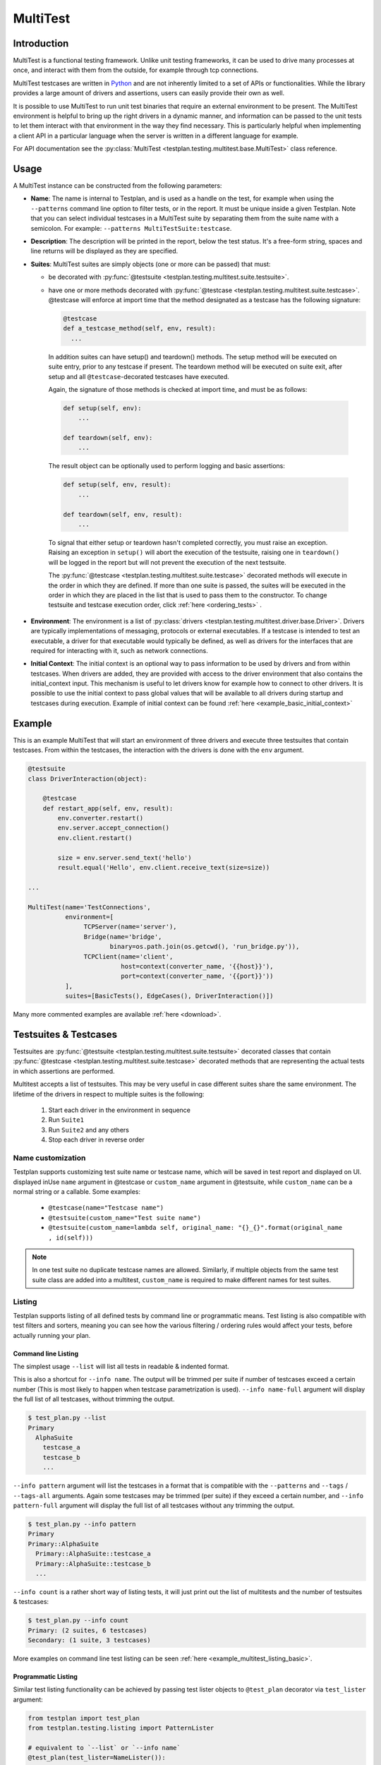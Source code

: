 .. _MultiTest:

MultiTest
*********

Introduction
============
MultiTest is a functional testing framework. Unlike unit testing frameworks,
it can be used to drive many processes at once, and interact with them from the
outside, for example through tcp connections.

MultiTest testcases are written in `Python <http://www.python.org>`_ and are not
inherently limited to a set of APIs or functionalities. While the library
provides a large amount of drivers and assertions, users can easily provide
their own as well.

It is possible to use MultiTest to run unit test binaries that require an
external environment to be present. The MultiTest environment is helpful to
bring up the right drivers in a dynamic manner, and information can be passed to
the unit tests to let them interact with that environment in the way they find
necessary. This is particularly helpful when implementing a client API in a
particular language when the server is written in a different language for
example.

For API documentation see the
:py:class:`MultiTest <testplan.testing.multitest.base.MultiTest>` class reference.


Usage
=====
A MultiTest instance can be constructed from the following parameters:

* **Name**: The name is internal to Testplan, and is used as a handle on the
  test, for example when using the ``--patterns`` command line option to filter
  tests, or in the report. It must be unique inside a given Testplan. Note that
  you can select individual testcases in a MultiTest suite by separating them
  from the suite name with a semicolon.
  For example: ``--patterns MultiTestSuite:testcase``.

* **Description**: The description will be printed in the report, below the test
  status. It's a free-form string, spaces and line returns will be displayed as
  they are specified.

* **Suites**: MultiTest suites are simply objects (one or more can be passed)
  that must:

  - be decorated with :py:func:`@testsuite <testplan.testing.multitest.suite.testsuite>`.
  - have one or more methods decorated with
    :py:func:`@testcase <testplan.testing.multitest.suite.testcase>`. @testcase will
    enforce at import time that the method designated as a testcase has the
    following signature:

    .. code-block:: python

      @testcase
      def a_testcase_method(self, env, result):
        ...

   In addition suites can have setup() and teardown() methods. The setup method
   will be executed on suite entry, prior to any testcase if present. The
   teardown method will be executed on suite exit, after setup and all
   ``@testcase``-decorated testcases have executed.

   Again, the signature of those methods is checked at import time, and must be
   as follows:

   .. code-block:: python

     def setup(self, env):
         ...

     def teardown(self, env):
         ...

   The result object can be optionally used to perform logging and basic
   assertions:

   .. code-block:: python

     def setup(self, env, result):
         ...

     def teardown(self, env, result):
         ...

   To signal that either setup or teardown hasn't completed correctly, you must
   raise an exception. Raising an exception in ``setup()`` will abort the
   execution of the testsuite, raising one in ``teardown()`` will be logged in
   the report but will not prevent the execution of the next testsuite.

   The :py:func:`@testcase <testplan.testing.multitest.suite.testcase>` decorated
   methods will execute in the order in which they are defined. If more than
   one suite is passed, the suites will be executed in the order in which they
   are placed in the list that is used to pass them to the constructor. To
   change testsuite and testcase execution order, click
   :ref:`here <ordering_tests>` .

* **Environment**: The environment is a list of
  :py:class:`drivers <testplan.testing.multitest.driver.base.Driver>`. Drivers are
  typically implementations of messaging, protocols or external executables. If
  a testcase is intended to test an executable, a driver for that executable
  would typically be defined, as well as drivers for the interfaces that are
  required for interacting with it, such as network connections.

* **Initial Context**: The initial context is an optional way to pass
  information to be used by drivers and from within testcases. When drivers are
  added, they are provided with access to the driver environment that also
  contains the initial_context input. This mechanism is useful to let drivers
  know for example how to connect to other drivers. It is possible to use the
  initial context to pass global values that will be available to all drivers
  during startup and testcases during execution. Example of initial context
  can be found :ref:`here <example_basic_initial_context>`


Example
=======


This is an example MultiTest that will start an environment of three drivers
and execute three testsuites that contain testcases. From within the testcases,
the interaction with the drivers is done with the ``env`` argument.

.. code-block:: python

    @testsuite
    class DriverInteraction(object):

        @testcase
        def restart_app(self, env, result):
            env.converter.restart()
            env.server.accept_connection()
            env.client.restart()

            size = env.server.send_text('hello')
            result.equal('Hello', env.client.receive_text(size=size))

    ...

    MultiTest(name='TestConnections',
              environment=[
                   TCPServer(name='server'),
                   Bridge(name='bridge',
                          binary=os.path.join(os.getcwd(), 'run_bridge.py')),
                   TCPClient(name='client',
                             host=context(converter_name, '{{host}}'),
                             port=context(converter_name, '{{port}}'))
              ],
              suites=[BasicTests(), EdgeCases(), DriverInteraction()])


Many more commented examples are available :ref:`here <download>`.


Testsuites & Testcases
======================

Testsuites are :py:func:`@testsuite <testplan.testing.multitest.suite.testsuite>`
decorated classes that contain
:py:func:`@testcase <testplan.testing.multitest.suite.testcase>` decorated methods that
are representing the actual tests in which assertions are performed.

Multitest accepts a list of testsuites. This may be very useful in case
different suites share the same environment. The lifetime of the drivers in
respect to multiple suites is the following:

    1. Start each driver in the environment in sequence
    2. Run ``Suite1``
    3. Run ``Suite2`` and any others
    4. Stop each driver in reverse order


Name customization
------------------

Testplan supports customizing test suite name or testcase name, which will be saved
in test report and displayed on UI. displayed inUse ``name`` argument in @testcase
or ``custom_name`` argument in @testsuite, while ``custom_name`` can be a normal string
or a callable. Some examples:

    * ``@testcase(name="Testcase name")``
    * ``@testsuite(custom_name="Test suite name")``
    * ``@testsuite(custom_name=lambda self, original_name: "{}_{}".format(original_name , id(self)))``

.. note::

    In one test suite no duplicate testcase names are allowed. Similarly, if multiple
    objects from the same test suite class are added into a multitest, ``custom_name``
    is required to make different names for test suites.


Listing
-------

Testplan supports listing of all defined tests by command line or programmatic
means. Test listing is also compatible with test filters and sorters, meaning
you can see how the various filtering / ordering rules would affect your tests,
before actually running your plan.


Command line Listing
++++++++++++++++++++

The simplest usage ``--list`` will list all tests in readable & indented format.

This is also a shortcut for ``--info name``. The output will be trimmed per
suite if number of testcases exceed a certain number (This is most likely to
happen when testcase parametrization is used). ``--info name-full`` argument
will display the full list of all testcases, without trimming the output.

.. code-block:: bash

    $ test_plan.py --list
    Primary
      AlphaSuite
        testcase_a
        testcase_b
        ...


``--info pattern`` argument will list the testcases in a format that is
compatible with the ``--patterns`` and ``--tags`` / ``--tags-all`` arguments.
Again some testcases may be trimmed (per suite) if they exceed a certain number,
and ``--info pattern-full`` argument will display the full list of all testcases
without any trimming the output.

.. code-block:: bash

    $ test_plan.py --info pattern
    Primary
    Primary::AlphaSuite
      Primary::AlphaSuite::testcase_a
      Primary::AlphaSuite::testcase_b
      ...


``--info count`` is a rather short way of listing tests, it will just print out
the list of multitests and the number of testsuites & testcases:

.. code-block:: bash

  $ test_plan.py --info count
  Primary: (2 suites, 6 testcases)
  Secondary: (1 suite, 3 testcases)


More examples on command line test listing can be seen
:ref:`here <example_multitest_listing_basic>`.


Programmatic Listing
++++++++++++++++++++

Similar test listing functionality can be achieved by passing test lister
objects to ``@test_plan`` decorator via ``test_lister`` argument:


.. code-block:: python

    from testplan import test_plan
    from testplan.testing.listing import PatternLister

    # equivalent to `--list` or `--info name`
    @test_plan(test_lister=NameLister()):
    def main(plan):
      ....

.. code-block:: python

    from testplan import test_plan
    from testplan.testing.listing import NameLister


    # equivalent to `--info pattern`
    @test_plan(test_lister=PatternLister()):
    def main(plan):
      ....


More examples on programmatic test listing can be seen
:ref:`here <example_multitest_listing_basic>`.


Custom Test Listers
+++++++++++++++++++

A custom test lister can be implemented by subclassing
:py:class:`testplan.testing.listing.BaseLister <testplan.testing.listing.BaseLister>`
and overriding ``get_output`` method.

An example implementation of custom test lister can be seen
:ref:`here <example_multitest_listing_custom>`.

Listers can be registered to be used with the ``--info`` commandline parameter the same way as the built in listers.

The custom lister class should provide:

* it's name either setting the :py:attr:`NAME <testplan.testing.listing.BaseLister.NAME>` or override the
  :py:meth:`name() <testplan.testing.listing.BaseLister.name>` method. This should be an Enum name like ``NAME_FULL``.
  The name will be used to derive the commandline param which is the kebab-case version of the name.
* and it's description either setting the :py:attr:`DESCRIPTION <testplan.testing.listing.BaseLister.DESCRIPTION>` or
  override the :py:meth:`description() <testplan.testing.listing.BaseLister.description>` method

and it need to be registered with :py:data:`testplan.testing.listing.listing_registry` as follows

.. code-block:: python

  from testplan.testing.listing import BaseLister, listing_registry
  from testplan import test_plan

  class HelloWorldLister(BaseLister):

    NAME = "HELLO_WORLD"
    DESCRIPTION = "This lister print Hello World for each multitest"

    def get_output(self, instance):
        return "Hello World"

  listing_registry.add_lister(HelloWorldLister())

  # check --info hello-world
  @test_plan()
  def main(plan):
    ....

the full example can be found :ref:`here <example_multitest_listing_custom_cmd>`.

.. warning::

  For filtering / ordering / listing operations, programmatic declarations will
  take precedence over command line arguments, meaning command line arguments
  will **NOT** take on effect if there is an explicit
  ``test_filter``/``test_sorter``/``test_lister`` argument in the ``@test_plan``
  declaration.


Filtering
---------

Testplan provides a flexible and customizable interface for test filtering
(e.g. running a subset of tests). It has built-in logic for *tag* and
*pattern* based test filtering, which can further be expanded by implementing
custom test filters.


Command line filtering
++++++++++++++++++++++

The simplest way to filter tests is to use pattern (``--patterns``) or tag
(``--tags`` / ``--tags-all``) filters via command line options.

For pattern filtering individual tests or sets of tests to run can be selected
by passing their name or a glob pattern, for example ``\*string\*`` will match
all testcases whose name includes string.

Note that for MultiTest, the ``:`` separator can be used to select individual
testsuites and individual testcase methods inside those testsuites;
e.g. ``--patterns MyMultiTest:Suite:test_method``. This can of course be
combined with wildcarding; e.g. ``--patterns MyMultiTest:Suite:test_*`` or
``--patterns MyMultiTest:*:test_*``.

Details regarding the supported patterns can be found
`here <http://docs.python.org/library/fnmatch.html>`_ , they're essentially
identical to traditional UNIX shell globbing.

It is also possible to run tests for particular tag(s) using ``--tags``
or ``--tags-all`` arguments. (e.g. ``--tags tag1 tag-group=tag1,tag2,tag3``).
``--tags`` will run tests that match **ANY** of the tag parameters whereas
``--tags-all`` will only run the tests that match **ALL** tag parameters.

When ``--patterns`` and ``--tags`` parameters are used together, Testplan
will only run the tests that match **BOTH** the pattern and the tag arguments.

View :ref:`tagging` section and :ref:`example_multitest_tagging_filtering`
downloadable examples for more detailed information on tagging and command line
filtering usage.


Programmatic Filtering
++++++++++++++++++++++

It is also possible to filter out tests to be run via programmatic means by
passing a filter object to the ``@test_plan`` decorator as ``test_filter``
argument. This feature enables more complex filtering logic. For the pattern and
tag filters mentioned above, their equivalent programmatic declarations would be:

.. code-block:: python

    from testplan import test_plan
    from testplan.testing.filtering import Tags, Pattern

    # equivalent to `--patterns MyMultiTest:Suite:test_method`
    @test_plan(test_filter=Pattern('MyMultiTest:Suite:test_method')):
    def main(plan):
        ....

    # equivalent to `--tags tag1 tag-group=tag1,tag2,tag3`
    @test_plan(test_filter=Tags({
        'simple': 'tag1',
        'tag-group': ('tag1', 'tag2', 'tag3')
    })):
    def main(plan):
        ....

Programmatic filters can be composed via bitwise operators, so it is possible
to apply more complex filtering logic which may not be supported via command
line options only.

.. code-block:: python

    from testplan import test_plan
    from testplan.testing.filtering import Tags, Pattern

    # equivalent to `--patterns MyMultiTest --tags server'
    @test_plan(test_filter=Pattern('MyMultiTest') & Tags('server')):
    def main(plan):
         ....

    # no command line equivalent, run tests that match the pattern OR the tag
    @test_plan(test_filter=Pattern('MyMultiTest') | Tags('server')):
    def main(plan):
        ....

    # no command line equivalent, run tests that DO NOT match the tag `server`
    @test_plan(test_filter=~Tags('server')):
    def main(plan):
         ....


See some :ref:`examples <example_multitest_tagging_filtering>` demonstrating
programmatic test filtering.


Multi-level Filtering
+++++++++++++++++++++

For more granular test filtering, you can pass test filter objects to MultiTest
instances as well. These lower level filtering rules will override plan level
filters.

.. code-block:: python

    from testplan import test_plan
    from testplan.testing.filtering import Tags, Pattern
    from testplan.testing.multitest import MultiTest

    # Plan level test filter that will run tests tagged with `client`
    @test_plan(test_filter=Tags('client')):
    def main(plan):
        multitest_1 = MultiTest(name='Primary', ...)
        # Multitest level test filter overrides plan level filter and runs
        # tests tagged with `server`
        multitest_2 = MultiTest(name='Secondary', test_filter=Tags('server'))


See some :ref:`examples <example_multitest_tagging_multi>` explaining
multi-level programmatic test filtering.


Custom Test Filters
+++++++++++++++++++

Testplan supports custom test filters, which can be implemented by subclassing
:py:class:`testplan.testing.filtering.Filter <testplan.testing.filtering.Filter>`
and overriding ``filter_test``, ``filter_suite`` and ``filter_case``
methods.

Example implementations can be seen
:ref:`here <example_multitest_tagging_custom_filters>`.


.. _ordering_tests:

Ordering Tests
--------------

By default Testplan runs the tests in the following order:

    * Test instances (e.g. MultiTests) are being executed in the order they are
      added to the plan object with
      :py:meth:`plan.add() <testplan.runnable.base.TestRunner.add>` method.
    * Test suites are run in the order they are added to the test instance via
      ``suites`` list.
    * Testcase methods are run in their declaration order in the testsuite class.

This logic can be changed by use of custom or built-in test sorters.

Command line ordering
+++++++++++++++++++++

Currently Testplan supports only shuffle ordering via command line options.
Sample usage includes:

.. code-block:: bash

    $ test_plan.py --shuffle testcases
    $ test_plan.py --shuffle suites testcases --shuffle-seed 932
    $ test_plan.py --shuffle all

Please see the section on :ref:`shuffling` for more detailed information and
benefits of shuffling your test run order.


Programmatic Ordering
+++++++++++++++++++++

To modify test run order programmatically, we can pass a test sorter instance
to ``@test_plan`` decorator via ``test_sorter`` argument.

.. code-block:: python

    from testplan import test_plan
    from testplan.testing.ordering import ShuffleSorter

    # equivalent to `--shuffle all --shuffle-seed 15.2`
    @test_plan(test_sorter=ShuffleSorter(shuffle_type='all', seed=15.2)):
    def main(plan):
        ....

.. code-block:: python

    from testplan import test_plan
    from testplan.testing.ordering import AlphanumericalSorter

    # no command line equivalent, sort everything alphabetically
    @test_plan(test_sorter=AlphanumericalSorter(sort_type='all')):
    def main(plan):
        ....

More examples explaining programmatic test ordering can be seen
:ref:`here <example_multitest_ordering_basic>`.


Custom Test Sorters
+++++++++++++++++++
A custom test sorter can easily be implemented by subclassing
:py:class:`testplan.testing.ordering.TypedSorter <testplan.testing.ordering.TypedSorter>`
and overriding ``sort_instances``, ``sort_testsuites``, ``sort__testcases``
methods.

An example implementation of custom test sorter can be seen
:ref:`here <example_multitest_ordering_custom>`.


Multi-level Test Ordering
+++++++++++++++++++++++++

For more granular test ordering, test sorters can be passed to MultiTest objects
via ``test_sorter`` argument as well. These lower level ordering rules
will override plan level sorters.

.. code-block:: python

    from testplan import test_plan
    from testplan.testing.ordering import ShuffleSorter, AlphanumericalSorter
    from testplan.testing.multitest import MultiTest

    # Shuffle all testcases of all tests
    @test_plan(test_sorter=ShuffleSorter('testcases')):
    def main(plan):
        multitest_1 = MultiTest(name='Primary',
                                ...)
        # Run test cases in alphabetical ordering, override plan level sorter
        multitest_2 = MultiTest(name='Secondary',
                                test_sorter=AlphanumericalSorter('testcases'),
                                ...)


More examples explaining multi-level programmatic test ordering
can be seen :ref:`here <example_multitest_ordering_multi>`.


.. _shuffling:

Shuffling
---------

Testplan provides command line shuffling functionality via ``--shuffle`` and
``--shuffle-seed`` arguments. These can be used to randomise the order in which
tests are run. We strongly recommend to use them in routine cases.

Why is this useful?

    1. Some bugs may only appear in some states of the application under test.
    2. Some tests may not finish cleanly but because of their position in a
       testsuite that error remains unseen.
    3. Some tests may make assumptions on the availability of data that are only
       valid thanks to other tests being run first.

All these cases can be invisible when tests are always run in the same order.
Randomizing the order in which tests are run can help unmask these issues.

What does it do?
   Given the following tests definitions:

   .. code-block:: python

         @testsuite
         class TestSuite1(object):
             @testcase
             def test11(self, env, result):
                 pass

             @testcase
             def test12(self, env, result):
                 pass

         @testsuite
         class TestSuite2(object):
             @testcase
             def test21(self, env, result):
                 pass
             @testcase
             def test22(self, env, result):
                 pass

         @testsuite
         class TestSuite3(object):
             @testcase
             def test31(self, env, result):
                 pass
             @testcase
             def test32(self, env, result):
                 pass

         @testsuite
         class TestSuite4(object):
             @testcase
             def test41(self, env, result):
                 pass
             @testcase
             def test42(self, env, result):
                 pass

         plan.add(MultiTest(name="A",
                            description="A Description",
                            suites=[TestSuite1(), TestSuite2()]))
         plan.add(MultiTest(name="B",
                            description="B description",
                            suites=[TestSuite3(), TestSuite4()]))


   * ``--shuffle instances`` will shuffle the order in which
     :py:class:`MultiTest <testplan.testing.multitest.base.MultiTest>` instances are
     executed. The following definitions will be executed as ``A`` then ``B`` or
     ``B`` then ``A``, with the order of the suites in each preserved, and the
     order of testcases in suites is also preserved. This is useful if the
     environment is shared between the instances and you want to make sure that
     there is no cross-contamination.


   * ``--shuffle suites`` will preserve the order of the
     :py:class:`MultiTest <testplan.testing.multitest.base.MultiTest>` instances, the
     order of testcases but shuffle the order of the suites inside each
     :py:class:`MultiTest <testplan.testing.multitest.base.MultiTest>` instance. So the
     execution of the above snippet would be for instance:

        A:
          - TestSuite2 : test21, test22
          - TestSuite1 : test11, test12
        B:
          - TestSuite3 : test31, test32
          - TestSuite4 : test41, test42

   * ``--shuffle testcases`` will preserve the order of
     :py:class:`MultiTest <testplan.testing.multitest.base.MultiTest>` instances and
     suites but will change the order of testcases.

        A:
          - TestSuite1 : test12, test11
          - TestSuite2 : test21, test22
        B:
          - TestSuite3 : test32, test31
          - TestSuite4 : test42, test41

   * ``--shuffle all`` will randomise all
     :py:class:`MultiTest <testplan.testing.multitest.base.MultiTest>`, suites and cases.

           B:
             - TestSuite4 : test42, test41
             - TestSuite3 : test32, test31
           A:
             - TestSuite1 : test11, test12
             - TestSuite2 : test21, test22

How can I troubleshoot a problem?

    The goal of ``--shuffle`` being to find out problems only detectable in random
    execution ordering, sometimes one needs to be able to replicate the ordering
    from a past run. When using the ``--shuffle`` option, testplan will output the
    seed with which the randomizer was initialised. Passing that seed back to
    ``--shuffle-seed`` will make sure your tests are run in the order that
    uncovered the problem again. The output looks as follow :
    ``Shuffle seed: 9151.0, to run again in the same order pass --shuffle all --shuffle-seed 9151.0``


.. _tagging:

Tagging
-------

Testplan supports test filtering via tags, which can be assigned to top level
tests via ``tags`` argument (e.g. ``GTest(name='CPP Tests', tags='TagA')``,
``MultiTest(name='My Test', tags=('TagB', 'TagC')``). MultiTest framework also
has further support for suite and testcase level tagging as well.

It's possible to run subset of tests using ``--tags`` or ``--tags-all`` arguments.
The difference between ``--tags`` and ``--tags-all`` is that
``--tags tagA tagB`` will run any test that is tagged with ``tagA`` **OR**
``tagB`` whereas ``--tags-all tagA tagB`` will run tests that are tagged with both
``tagA`` **AND** ``tagB``.

.. note::

    If you apply the same tag value both on suite level and testcase level, the
    tag filtering will still work as expected. However keep in mind that
    applying the same testsuite tag explicitly to a testcase is a redundant
    operation.

There are multiple ways to assign tags to a target:

    * Assign a simple tag: ``@testcase(tags='tagA')``
    * Assign multiple simple tags: ``@testcase(tags=('tagA', 'tagB'))``
    * Assign a named tag: ``@testcase(tags={'tag_name': 'tagC'})``
    * Assign multiple named tags: ``@testcase(tags={'tag_name': ('tagC', 'tagD'), 'tag_name_2': 'tagE'})``

While passing command line arguments use tag values directly for simple tag matches and
``<TAG_NAME>=<TAG_VALUE_1>,<TAG_VALUE_2>...`` convention for named tag matches:

    * Filter on a single simple tag: ``--tags tagA``
    * Filter on multiple simple tags ``--tags tagA tagB``
    * Filter on single named tag: ``--tags tag_name_1=tagC``
    * Filter on multiple named tags: ``--tags tag_name_1=tagC,tagD tag_name_2=tagE``
    * Filter on both simple and named tags: ``--tags tagA tagB tag_name_1=tagC,tagD``

Tag format
++++++++++
Tag values and names can consist of alphanumerical characters, as well as dash
('`-`') and underscore ('`_`') and whitespace. However they cannot start & end
with these special characters.

    * Valid: ``tagA``, ``tag-A``, ``tag_A``
    * Invalid: ``-tagA``, ``_tagA_``, ``' tagA '``


Simple tags vs named tags
+++++++++++++++++++++++++
It's up to the developer to decide on the tagging strategy, both simple and
named tags have different advantages:

    * Simple tags are easier to use and have a simpler API, whereas named tagging
      needs a little bit of extra typing.

    * Named tags let you categorize tags into different groups and enables finer
      tuning on test filtering. (E.g run all tests for a particular regulation on
      a particular protocol: ``--tags-all regulation=EMIR protocol=TCP``).

    * Simple tags may cause confusion within different contexts:
      e.g. ``@testcase(tags='slow')``, is this a testcase with slow startup time,
      or does it test a piece of code that runs slowly?

A general piece of advice would be to use simple tags when introducing this
functionality to your tests, and gradually upgrade to named tags after you feel
more comfortable.


Example
+++++++

.. code-block:: python

  # Top level test instance tagging
  my_gtest = GTest(name='My GTest', tags='tagA')

  # Testsuite & test case level tagging

  @testsuite(tags='tagA')
  class SampleTestAlpha(object):

      @testcase
      def method_1(self, env, result):
          ...

      @testcase(tags='tagB')
      def method_2(self, env, result):
          ...

      @testcase(tags={'category': 'tagC')
      def method_3(self, env, result):
          ...

      @testcase(tags='category': 'tagD')
      def method_4(self, env, result):
          ...


  @testsuite(tags='tagB')
  class SampleTestBeta(object):

      @testcase
      def method_1(self, env, result):
        ...

      @testcase(tags=('tagA', 'tagC'))
      def method_2(self, env, result):
        ...

      @testcase(tags={'category': ['tagC', 'tagD'])
      def method_3(self, env, result):
        ...


  my_multitest = MultiTest(
      name='My MultiTest', tags=['tagE', 'tagF']
      suites=[SampleTestAlpha(), SampleTestBeta()])


Runs all testcases from ``SampleTestAlpha`` (suite level match),
``SampleTestBeta.test_method_2``, ``SampleTestBeta.test_method_3``
(testcase level match):

.. code-block:: bash

    $ ./test_plan.py --tags tagA

Runs all tests from both ``SampleTestAlpha`` and ``SampleTestBeta``
(suite level match):

.. code-block:: bash

    $ ./test_plan.py --tags tagA tagB

``--tags-all`` runs the test **if and only if** all tags match. Runs
``SampleTestAlpha.test_method_2``, ``SampleTestBeta.test_method_2``,
``SampleTestBeta.test_method_3``:

.. code-block:: bash

    $ ./test_plan.py --tags-all tagA tagB

Runs ``SampleTestAlpha.test_method_3``, ``SampleTestAlpha.test_method_4``,
``SampleTestBeta.test_method_3``:

.. code-block:: bash

    $ ./test_plan.py --tags category=tagC,tagD

Runs ``SampleTestBeta.test_method_3`` (both tag values must match):

.. code-block:: bash

  $ ./test_plan.py --tags-all category=tagC,tagD

For more detailed examples, see
:ref:`here <example_multitest_tagging_filtering>`.

Tag based multiple reports
++++++++++++++++++++++++++

Multiple PDF reports can be created for tag combinations. See a
:ref:`downloadable example <example_tagged_filtered_pdf>` that demonstrates
how this can be done programmatically and via command line.

.. _parametrization:

Parametrization
---------------

Testplan makes it possible to write more compact testcases via use of
``@testcase(parameters=...)`` syntax. There are 2 types of parametrization:
:ref:`simple <parametrization_simple>` and
:ref:`combinatorial <parametrization_combinatorial>`. In both cases you need to:

    1. Add extra arguments to the testcase method declaration.
    2. Pass either a dictionary of lists/tuples or list of dictionaries/tuples
       as ``parameters`` value.

See also the :ref:`a downloadable example <example_multitest_parametrization>`.


.. _parametrization_simple:

Simple Parametrization
++++++++++++++++++++++

You can add simple parametrization support to a testcase by passing a ``list``/``tuple``
of items as ``parameters`` value. Each item of the tuple must either be:

    * A ``tuple`` / ``list`` with positional values that correspond to the
      parametrized argument names in the method definition.
    * A ``dict`` that has matching keys & values to the parametrized argument names.
    * A single value (that is not a ``tuple``, or ``list``) `if and only if` there
      is a single parametrization argument. This is more of a shortcut for readability.

The ``@testcase`` decorator will generate 2 testcase methods using each element
in the ``parameters`` tuple below:

.. code-block:: python

    @testsuite
    class SampleTest(object):

      @testcase(
          parameters=(
              # Tuple notation, assigns values to `a`, `b`, `expected` positionally
              (5, 10, 15),
              (-2, 3, 1),
              (2.2, 4.1, 6.3),
              # Dict notation, assigns values to `a`, `b`, `expected` explicitly
              {'b': 2, 'expected': 12, 'a': 10},
              {'a': 'foo', 'b': 'bar', 'expected': 'foobar'}
          )
      )
      def addition(self, env, result, a, b, expected):
          result.equal(a + b, expected)
          # The call order for the generated methods will be as follows:
          # result.equal(5 + 10, 15)
          # result.equal(-2 + 3, 1)
          # result.equal(2.2 + 4.1, 6.3)
          # result.equal(10 + 2, 12)
          # result.equal('foo' + 'bar', 'foobar')

      #  Shortcut notation that uses single values for single argument parametrization
      #  Assigns 1, 2, 3, 4 to `value` for each generated test case
      #  Verbose notation would be `parameters=((2,), (4,), (6,), (8,))` which
      #  is not that readable.
      @testcase(parameters=(2, 4, 6, 8))
      def is_even(self, env, result, value):
          result.equal(value % 2, 0)


.. _parametrization_combinatorial:

Combinatorial Parametrization
+++++++++++++++++++++++++++++

If you pass a dictionary of lists/tuples as ``parameters`` value, ``@testcase``
decorator will then generate new test methods using a cartesian product of all
of the values from each element. This can be useful if you would like to run a
test using a combination of all possible values.

The example below will generate 27 (3 x 3 x 3) test case methods for each possible
combination of the values from each dict item.

.. code-block:: python

    @testsuite
    class SampleTest(object):

      @testcase(parameters={
          'first_name': ['Ben', 'Michael', 'John'],
          'middle_name': ['Richard', 'P.', None],
          'last_name': ['Brown', 'van der Heide', "O'Connell"]
      })
      def form_validation(self, env, result, first_name, middle_name, last_name):
          """Test if form validation accepts a variety of inputs"""
          form = NameForm()
          form.validate(first_name, middle_name, last_name)

          # The call order for the generated methods will be:
          # form.validate('Ben', 'Richard', 'Brown')
          # form.validate('Ben', 'Richard', 'van der Heide')
          # form.validate('Ben', 'Richard', "O'Connell")
          # form.validate('Ben', 'P.', 'Brown')
          # ...
          # ...
          # form.validate('John', None, 'van der Heide')
          # form.validate('John', None, "O'Connell")

This is equivalent to declaring each method call explicitly:

.. code-block:: python

    @testsuite
    class SampleTest(object):

      @testcase(parameters={
          ('Ben', 'Richard', 'Brown'),
          ('Ben', 'Richard', 'van der Heide'),
          ('Ben', 'Richard', "O'Connell"),
          ('Ben', 'P.', "Brown"),
          ...
      ))
      def form_validation(self, env, result, first_name, middle_name, last_name):
          """Test if form validation accepts a variety of inputs"""
          ...


See the :ref:`addition_associativity <example_multitest_parametrization>` test
in the downloadable example.

If a :py:func:`pre_testcase <testplan.testing.multitest.suite.pre_testcase>`/
:py:func:`post_testcase <testplan.testing.multitest.suite.post_testcase>` function is
used along with parameterized testcases, then its arguments should contain
``kwargs`` to access the parameters of the associated testcase.

.. code-block:: python

  # To be used in pre_testcase/post_testcase
  def function(name, self, env, result, **kwargs):
      ...

.. _parametrization_default_values:

Default Values
++++++++++++++

You can provide partial parametrization context assuming that the decorated
method has default values assigned to the parametrized arguments:

.. code-block:: python

    @testsuite
    class SampleTest(object):

        @testcase(parameters=(
            (5,),  # b=5, expected=10
            (3, 7)  # expected=10
            {'a': 10, 'expected': 15},  # b=5
        ))
        def addition(self, env, result, a, b=5, expected=10):
            result.equal(expected, a + b)


.. _parametrization_custom_name_func:

Testcase name generation
++++++++++++++++++++++++

When you use parametrization, Testplan will try to generate a legible name for
the test case methods generated. By default the name format is
``<original_method_name>__<arg_1_name>_<arg_1_value>__...__<arg_n_name>_<arg_n_value>``.
If the generated method name is longer than 255 characters or does not have a
valid Python attribute name format (alphanumeric with underscores), Testplan
will fall back to simple format: ``<original_method_name>__<integer_suffix>``.

In the example below, 2 new testcases will be generated, with the names being
``'test_add_list__number_list_[1, 2, 3]__expected_6'`` and
``'test_add_list__number_list_[6, 7, 8, 9]__expected_30'``. These are not valid
Python attribute names, so Testplan will fall back to ``'test_add_list__0'`` and
``'test_add_list__1'``.

.. code-block:: python

    @testsuite
    class SampleTest(object):

      @testcase(parameters=(
          ([1, 2, 3], 6),
          (range(6, 10), 30),
      )
    )
    def add_list(self, env, result, number_list, expected):
        result.equal(expected, sum(number_list))


However you can provide custom name generation functions to override this
functionality via ``@testcase(parameters=..., name_func=custom_name_func)``
syntax. You just need to implement a function that accepts
``func_name`` and ``kwargs`` as arguments, ``func_name`` being a string and
``kwargs`` being an ``OrderedDict``.
See
:py:func:`default_name_func <testplan.testing.multitest.parametrization.default_name_func>`
for sample implementation.

.. code-block:: python

  def custom_name_func(func_name, kwargs):
      """
      Will generate names like: method_name__numbers_1_2_3__result_6
      """
      number_list = kwargs['number_list']

      return '{func_name}__numbers_{joined_list}__result_{expected}'.format(
          func_name=func_name,
          joined_list='_'.join(map(str, number_list)),
          expected=kwargs['expected']
      )

  @testsuite
  class SampleTest(object):

    @testcase(
        parameters=(
            ([1, 2, 3], 6),
            (range(6, 10), 30),
        ),
        name_func=custom_name_func
    )
    def add_list(self, env, result, number_list, expected):
        ...

.. note::

  If your custom name function ends up generating duplicate method names for the
  given arguments, Testplan will implicitly add integer suffixes to ensure unique
  names.


.. _parametrization_docstring_func:

Testcase docstring generation
+++++++++++++++++++++++++++++

Similar to testcase name generation, you can also build custom docstrings for
generated testcases via ``@testcase(parameters=...,
docstring_func=custom_docstring_func)`` syntax.

Testplan will then use these docstrings as test descriptions while generating
the test reports.

The ``custom_docstring_func`` function should accept ``docstring`` and
``kwargs`` arguments, ``docstring`` being a  ``string`` or ``None`` and
``kwargs`` being an ``OrderedDict``.

.. code-block:: python

    import os

    def custom_docstring_func(docstring, kwargs):
      """
      Returns original docstring (if available) and
      parametrization arguments in the format ``key: value``.
      """
      kwargs_items = [
          '{}: {}'.format(arg_name, arg_value)
          for arg_name, arg_value in kwargs.items()
      ]

      kwargs_string = os.linesep.join(kwargs_items)

      if docstring:
          return '{}{}{}'.format(docstring, os.linesep, kwargs_string)
      return kwargs_string

    @testsuite
    class SampleTest(object):

        @testcase(
            parameters=(
                ([1, 2, 3], 6),
                (range(6, 10), 30),
            ),
            docstring_func=custom_docstring_func
        )
        def add_list(self, env, result, number_list, expected):
            ...

.. _parametrization_tagging:

Tagging Generated Test Cases
++++++++++++++++++++++++++++

You can tag generated testcases, all you need to do is to pass ``tags`` argument
along with ``parameters``:

.. code-block:: python

  @testsuite
  class SampleTest(object):

      @testcase(
          tags=('tagA', 'tagB'),
          parameters=(
              (1, 2),
              (3, 4),
          )
      )
      def addition(self, env, result, a, b):
          ...

.. _parametrization_tag_func:

It is also possible to use parametrization values to assign tags dynamically,
via ``tag_func`` argument. The ``tag_func`` should accept a single argument
(``kwargs``) which will be the parametrized keyword argument dictionary for that
particular generated testcase.

.. code-block:: python

    def custom_tag_func(kwargs):
        """
        Returns a dictionary that is interpreted as named tag context.
        A string or list of strings will be interpreted as simple tags.
        """
        region_map = {
          'EU': 'Europe',
          'AS': 'Asia',
          'US': 'United States'
        }

        return {
          'product': kwargs['product'].title(),
          'region': region_map.get(kwargs['region'], 'Other')
        }

    @testsuite
    class SampleTest(object):

        @testcase(
            parameters=(
                ('productA', 'US'),  # tags: product=ProductA, region=United States
                ('productA', 'EU'),  # tags: product=ProductA, region=Europe
                ('productB', 'EMEA'),  # tags: product=ProductB, region=Other
                ('productC', 'BR')  # tags: product=ProductC, region=Other
            ),
            tag_func=custom_tag_func
        )
        def product(self, env, result, product, region):
            ...

.. note::

  If you use ``tag_func`` along with ``tags`` argument, testplan will merge the
  dynamically generated tag context with the explicitly passed tag values.


.. _parametrization_decorating:

Decorating Parametrized Testcases
+++++++++++++++++++++++++++++++++

Decorating parametrized testcases uses a different syntax than usual python
decorator convention: You need to pass your decorators via ``custom_wrappers``
argument instead of decorating the testcase via ``@decorator`` syntax. If you
implement custom decorators, please make sure you use
:py:func:`testplan.common.utils.callable.wraps`, instead of ``@functools.wraps``.

.. code-block:: python

    from testplan.common.utils.callable import wraps

    def my_custom_decorator(func):
        @wraps(func)
        def wrapper(*args, **kwargs):
            ...

    @testsuite
    class SampleTest(object):

        # Decorating a normal testcase, can use `@decorator` syntax.
        @my_custom_decorator
        @testcase
        def normal_test(self, env, result):
            ...

        # For parametrized testcases, need to use `custom_wrappers` argument.
        @testcase(
            parameters=(
                (1, 2),
                (3, 4),
            ),
            custom_wrappers=my_custom_decorator  # can pass a single decorator
                                                 # instead of a list with
                                                 # single element
        )
        def addition(self, env, result, a, b):
            ...

.. _testcase_parallelization:

Testcase Parallel Execution
---------------------------

It is possible to run testcases in parallel with a thread pool. This feature
can be used to accelerate a group of testcases that spend a lot of time on IO
or waiting. Due to Python global interpreter lock, the feature is not going to
help CPU-bounded tasks, it also requires testcase written in a thread-safe way.

To enable this feature, instantiate MultiTest with a non-zero ``thread_pool_size``
and define ``execution_group`` for testcases you would like to run in parallel.
Testcases in the same group will be executed concurrently.

.. code-block:: python

    @testsuite
    class SampleTest(object):

        @testcase(execution_group='first')
        def test_g1_1(kwargs):
            ...

        @testcase(execution_group='second')
        def test_g2_1(kwargs):
            ...

        @testcase(execution_group='first')
        def test_g1_2(kwargs):
            ...

        @testcase(execution_group='second')
        def test_g2_2(kwargs):
            ...

        my_multitest = MultiTest((name='Testcase Parallezation',
                                  suites=[SampleTest()],
                                  thread_pool_size=2))

.. _testcase_timeout:

Testcase timeout
----------------

If testcases are susceptible to hanging, or not expected to be time consuming, you may want to spot this and abort those testcases early. You can achieve it by passing a "timeout" parameter to the testcase decorator, like:

.. code-block:: python

    @testcase(timeout=10*60)  # 10 minute timeout, given in seconds.
    def test_hanging(self, env, result):
        ...

If the testcase times out it will raise a :py:class:`TimeoutException <testplan.common.utils.timing.TimeoutException>`, causing its status to be "ERROR". The timeout will be noted on the report in the same way as any other unhandled Exception. The timeout parameter can be combined with other testcase parameters (e.g. used with parametrized testcases) in the way you would expect - each individual parametrized testcase will be subject to a seperate timeout.

Also keep in mind that testplan will take a little bit of effort to monitor execution time of testcases with ``timeout`` attribute, so it is better to allocate a little more seconds than you have estimated how long a testcase would need.

Xfail
-----

Testcases and testsuites that you expect to fail can be marked with the `@xfail` decorator. These failures will be visible in the test report, highlighted in orange. Expected failures will not cause the testplan as a whole to be considered a failure.

The Xfail means that you expect a test to fail for some reason. If a testcase/testsuite is unstable (passing sometimes, failling other times) then `strict=False` (default value is `False`) can be used. This means if the testcase/testsuite fails it will be marked "expected to fail" (`xfail`), if it passes it will be marked as "unexpectedly passing" (`xpass`). 
Both `xfail` and `xpass` don't cause the parent testsuite or MultiTest to be marked as a failure.

The ``xfail`` decorator mandates a reason that explains why the test is marked as Xfail:

.. code-block:: python

    @xfail(reason='unstable test')
    def unstable_testcase(self, env, result):
        ...


If a test is expect to fail all the time, you can also use the `strict=True` then `xpass` will be considered as `fail`. This will cause the unexpectedly passing result to fail the testcase or testsuite.

.. code-block:: python

    @xfail(reason='api changes', strict=True)
    def fail_testcase(self, env, result):
        ...

Logging
-------

Python standard logging infrastructure can be used for logging, however testplan provide mixins to use a conveniently configured logger from testcases.

See also the :ref:`a downloadable example <example_multitest_logging>`.

:py:class:`LogCaptureMixin <testplan.testing.multitest.logging.LogCaptureMixin>` when inherited provide a ``self.logger`` which will log to the normal testplan log. Furthermore the mixin provide a context manager :py:meth:`capture_log(result) <testplan.testing.multitest.logging.LogCaptureMixin.capture_log>` which can be used to automatically capture logs happening in the context and attaching it to the result.

.. code-block:: python

    @testsuite
    class LoggingSuite(LogCaptureMixin):

        @testcase
        def testsuite_level(self, env, result):
            with self.capture_log(
                result
            ) as logger:  # as convenience the logger is returned but is is really the same as self.logger
                logger.info("Hello")
                self.logger.info("Logged as well")

The code above will capture the two log line and inject it into the result. The capture can be configured to capture log to a file and attach to the result. It also possible to capture the base testplan logger, or even the root logger during the execution of the context. If the default formatting is not good enough it can be changed for the report. For all these options see :py:meth:`LogCaptureMixin.capture_log <testplan.testing.multitest.logging.LogCaptureMixin.capture_log>`

:py:class:`AutoLogCaptureMixin <testplan.testing.multitest.logging.AutoLogCaptureMixin>` when inherited it automatically capture and insert logs to the result for every testcase.

.. code-block:: python

    @testsuite
    class AutoLoggingSuite(AutoLogCaptureMixin):
        """
        AutoLogCaptureMixin will automatically add captured log at the end of all testcase
        """

        @testcase
        def case(self, env, result):
            self.logger.info("Hello")

        @testcase
        def case2(self, env, result):
            self.logger.info("Do it for all the testcases")

The capture can be tweaked to set up ``self.log_capture_config`` during construction time, very similar to the :py:meth:`LogCaptureMixin.capture_log <testplan.testing.multitest.logging.LogCaptureMixin.capture_log>`

.. code-block:: python

    def __init__(self):
        super(AutoLoggingSuiteThatAttach, self).__init__()
        self.log_capture_config.attach_log = True

